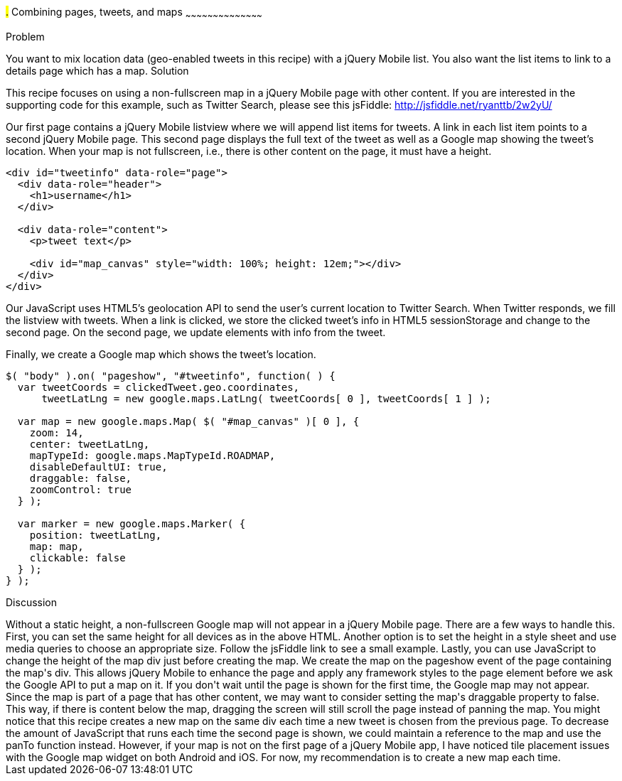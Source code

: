 ////

Author: Ryan Westphal <ryan@trippingthebits.com>

////

#.# Combining pages, tweets, and maps
~~~~~~~~~~~~~~~~~~~~~~~~~~~~~~~~~~~~~~~~~~

Problem
++++++++++++++++++++++++++++++++++++++++++++
You want to mix location data (geo-enabled tweets in this recipe) with a jQuery Mobile list. You also want the list items to link to a details page which has a map.

Solution
++++++++++++++++++++++++++++++++++++++++++++
This recipe focuses on using a non-fullscreen map in a jQuery Mobile page with other content. If you are interested in the supporting code for this example, such as Twitter Search, please see this jsFiddle: http://jsfiddle.net/ryanttb/2w2yU/

Our first page contains a jQuery Mobile listview where we will append list items for tweets. A link in each list item points to a second jQuery Mobile page. This second page displays the full text of the tweet as well as a Google map showing the tweet's location. When your map is not fullscreen, i.e., there is other content on the page, it must have a height.

----
<div id="tweetinfo" data-role="page">
  <div data-role="header">
    <h1>username</h1>
  </div>

  <div data-role="content">
    <p>tweet text</p>

    <div id="map_canvas" style="width: 100%; height: 12em;"></div>
  </div>
</div>
----

Our JavaScript uses HTML5's geolocation API to send the user's current location to Twitter Search. When Twitter responds, we fill the listview with tweets. When a link is clicked, we store the clicked tweet's info in HTML5 sessionStorage and change to the second page. On the second page, we update elements with info from the tweet.

Finally, we create a Google map which shows the tweet's location. 

----
$( "body" ).on( "pageshow", "#tweetinfo", function( ) {
  var tweetCoords = clickedTweet.geo.coordinates,
      tweetLatLng = new google.maps.LatLng( tweetCoords[ 0 ], tweetCoords[ 1 ] );

  var map = new google.maps.Map( $( "#map_canvas" )[ 0 ], {
    zoom: 14,
    center: tweetLatLng,
    mapTypeId: google.maps.MapTypeId.ROADMAP,
    disableDefaultUI: true,
    draggable: false,
    zoomControl: true
  } );

  var marker = new google.maps.Marker( {
    position: tweetLatLng,
    map: map,
    clickable: false
  } );
} );
----

Discussion
++++++++++++++++++++++++++++++++++++++++++++
Without a static height, a non-fullscreen Google map will not appear in a jQuery Mobile page. There are a few ways to handle this. First, you can set the same height for all devices as in the above HTML. Another option is to set the height in a style sheet and use media queries to choose an appropriate size. Follow the jsFiddle link to see a small example. Lastly, you can use JavaScript to change the height of the map div just before creating the map.

We create the map on the pageshow event of the page containing the map's div. This allows jQuery Mobile to enhance the page and apply any framework styles to the page element before we ask the Google API to put a map on it. If you don't wait until the page is shown for the first time, the Google map may not appear.

Since the map is part of a page that has other content, we may want to consider setting the map's draggable property to false. This way, if there is content below the map, dragging the screen will still scroll the page instead of panning the map.

You might notice that this recipe creates a new map on the same div each time a new tweet is chosen from the previous page. To decrease the amount of JavaScript that runs each time the second page is shown, we could maintain a reference to the map and use the panTo function instead. However, if your map is not on the first page of a jQuery Mobile app, I have noticed tile placement issues with the Google map widget on both Android and iOS. For now, my recommendation is to create a new map each time.
